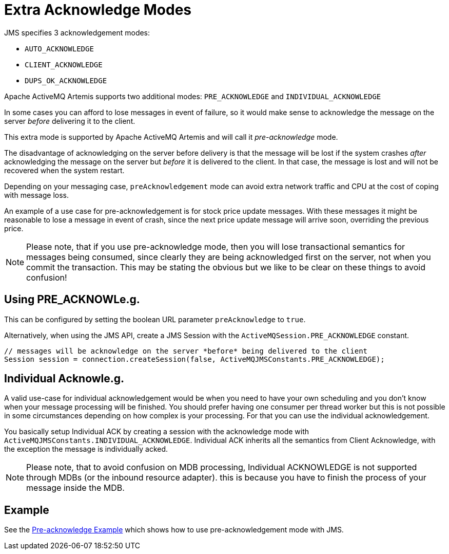 = Extra Acknowledge Modes

JMS specifies 3 acknowledgement modes:

* `AUTO_ACKNOWLEDGE`
* `CLIENT_ACKNOWLEDGE`
* `DUPS_OK_ACKNOWLEDGE`

Apache ActiveMQ Artemis supports two additional modes: `PRE_ACKNOWLEDGE` and `INDIVIDUAL_ACKNOWLEDGE`

In some cases you can afford to lose messages in event of failure, so it would make sense to acknowledge the message on the server _before_ delivering it to the client.

This extra mode is supported by Apache ActiveMQ Artemis and will call it _pre-acknowledge_ mode.

The disadvantage of acknowledging on the server before delivery is that the message will be lost if the system crashes _after_ acknowledging the message on the server but _before_ it is delivered to the client.
In that case, the message is lost and will not be recovered when the system restart.

Depending on your messaging case, `preAcknowledgement` mode can avoid extra network traffic and CPU at the cost of coping with message loss.

An example of a use case for pre-acknowledgement is for stock price update messages.
With these messages it might be reasonable to lose a message in event of crash, since the next price update message will arrive soon, overriding the previous price.

[NOTE]
====


Please note, that if you use pre-acknowledge mode, then you will lose transactional semantics for messages being consumed, since clearly they are being acknowledged first on the server, not when you commit the transaction.
This may be stating the obvious but we like to be clear on these things to avoid confusion!
====

== Using PRE_ACKNOWLe.g.
This can be configured by setting the boolean URL parameter `preAcknowledge` to `true`.

Alternatively, when using the JMS API, create a JMS Session with the `ActiveMQSession.PRE_ACKNOWLEDGE` constant.

[,java]
----
// messages will be acknowledge on the server *before* being delivered to the client
Session session = connection.createSession(false, ActiveMQJMSConstants.PRE_ACKNOWLEDGE);
----

== Individual Acknowle.g.
A valid use-case for individual acknowledgement would be when you need to have your own scheduling and you don't know when your message processing will be finished.
You should prefer having one consumer per thread worker but this is not possible in some circumstances depending on how complex is your processing.
For that you can use the individual acknowledgement.

You basically setup Individual ACK by creating a session with the acknowledge mode with `ActiveMQJMSConstants.INDIVIDUAL_ACKNOWLEDGE`.
Individual ACK inherits all the semantics from Client Acknowledge, with the exception the message is individually acked.

[NOTE]
====


Please note, that to avoid confusion on MDB processing, Individual ACKNOWLEDGE is not supported through MDBs (or the inbound resource adapter).
this is because you have to finish the process of your message inside the MDB.
====

== Example

See the xref:examples.adoc#pre-acknowledge[Pre-acknowledge Example] which shows how  to use pre-acknowledgement mode with JMS.
